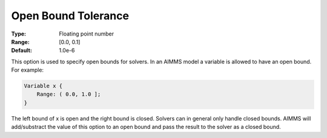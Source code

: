 

.. _option-AIMMS-open_bound_tolerance:


Open Bound Tolerance
====================



:Type:	Floating point number	
:Range:	[0.0, 0.1]	
:Default:	1.0e-6	



This option is used to specify open bounds for solvers. In an AIMMS model a variable is allowed to have an open bound. For example:

.. code-block:: aimms

    Variable x {
        Range: ( 0.0, 1.0 ];
    }


The left bound of x is open and the right bound is closed. Solvers can in general only handle closed bounds.
AIMMS will add/substract the value of this option to an open bound and pass the result to the solver as a closed bound.

